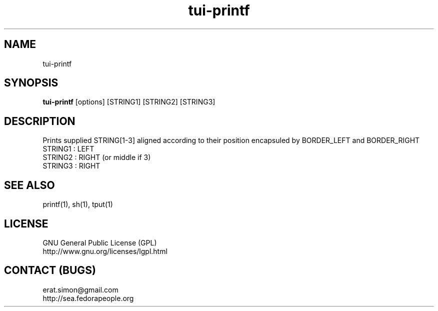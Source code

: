 .TH "tui-printf" "1" "2013 09 15" "Simon A. Erat (sea)" "TUI 0.4.0"

.SH NAME
tui-printf
.br

.SH SYNOPSIS
\fBtui-printf\fP [options] [STRING1] [STRING2] [STRING3]
.br

.SH DESCRIPTION
.PP
Prints supplied STRING[1-3] aligned according to their position encapsuled by BORDER_LEFT and BORDER_RIGHT
.br
STRING1 : LEFT
.br
STRING2 : RIGHT (or middle if 3)
.br
STRING3 : RIGHT
.br

.SH SEE ALSO
printf(1), sh(1), tput(1)

.SH LICENSE
GNU General Public License (GPL)
.br
http://www.gnu.org/licenses/lgpl.html

.SH CONTACT (BUGS)
erat.simon@gmail.com
.br
http://sea.fedorapeople.org